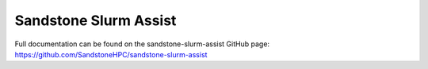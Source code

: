 Sandstone Slurm Assist
=======================

Full documentation can be found on the sandstone-slurm-assist GitHub page: https://github.com/SandstoneHPC/sandstone-slurm-assist
